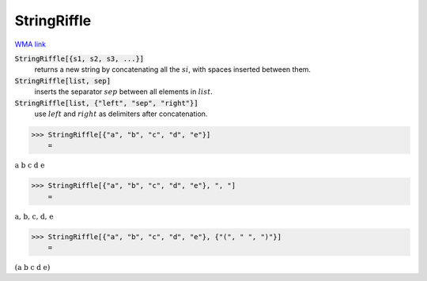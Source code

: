 StringRiffle
============

`WMA link <https://reference.wolfram.com/language/ref/StringRiffle.html>`_


:code:`StringRiffle[{s1, s2, s3, ...}]`
    returns a new string by concatenating all the :math:`si`, with spaces inserted between them.

:code:`StringRiffle[list, sep]`
    inserts the separator :math:`sep` between all elements in :math:`list`.

:code:`StringRiffle[list, {"left", "sep", "right"}]`
    use :math:`left` and :math:`right` as delimiters after concatenation.





>>> StringRiffle[{"a", "b", "c", "d", "e"}]
    =

:math:`\text{a b c d e}`


>>> StringRiffle[{"a", "b", "c", "d", "e"}, ", "]
    =

:math:`\text{a, b, c, d, e}`


>>> StringRiffle[{"a", "b", "c", "d", "e"}, {"(", " ", ")"}]
    =

:math:`\text{(a b c d e)}`


